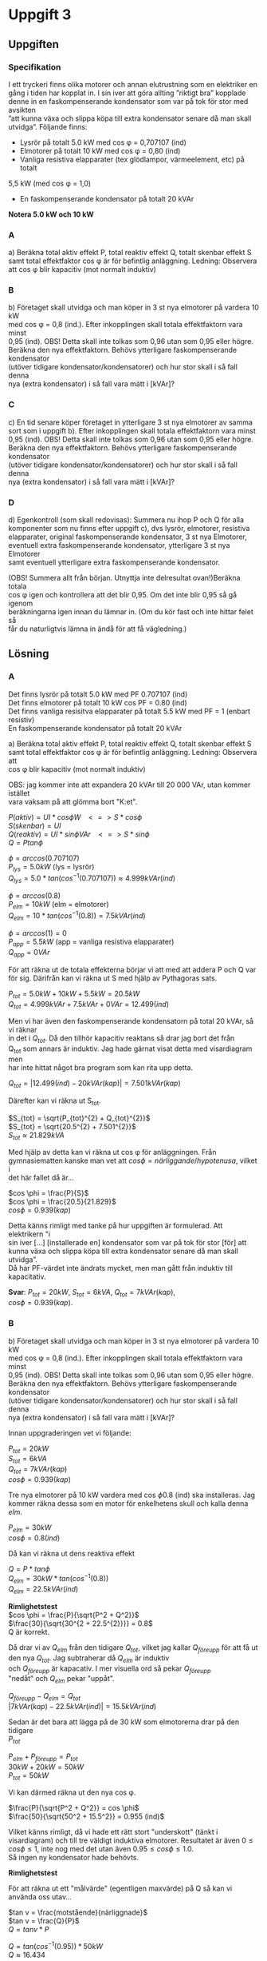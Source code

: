 #+OPTIONS: num:nil toc:nil \n:t
#+LATEX: \setlength\parindent{0pt}
* Uppgift 3
** Uppgiften

*** Specifikation
 I ett tryckeri finns olika motorer och annan elutrustning som en elektriker en
 gång i tiden har kopplat in. I sin iver att göra allting ”riktigt bra” kopplade
 denne in en faskompenserande kondensator som var på tok för stor med avsikten
 ”att kunna växa och slippa köpa till extra kondensator senare då man skall
 utvidga”. Följande finns:
 - Lysrör på totalt 5.0 kW med cos \phi = 0,707107 (ind)
 - Elmotorer på totalt 10 kW med cos \phi = 0,80 (ind)
 - Vanliga resistiva elapparater (tex glödlampor, värmeelement, etc) på totalt
 5,5 kW (med cos \phi = 1,0)
 - En faskompenserande kondensator på totalt 20 kVAr

 *Notera 5.0 kW och 10 kW*

*** A
a) Beräkna total aktiv effekt P, total reaktiv effekt Q, totalt skenbar effekt S
samt total effektfaktor cos \phi är för befintlig anläggning.  Ledning: Observera
att cos \phi blir kapacitiv (mot normalt induktiv)

*** B
 b) Företaget skall utvidga och man köper in 3 st nya elmotorer på vardera 10 kW
med cos \phi = 0,8 (ind.). Efter inkopplingen skall totala effektfaktorn vara minst
0,95 (ind). OBS! Detta skall inte tolkas som 0,96 utan som 0,95 eller högre.
Beräkna den nya effektfaktorn. Behövs ytterligare faskompenserande kondensator
(utöver tidigare kondensator/kondensatorer) och hur stor skall i så fall denna
nya (extra kondensator) i så fall vara mätt i [kVAr]?

*** C
 c) En tid senare köper företaget in ytterligare 3 st nya elmotorer av samma
sort som i uppgift b). Efter inkopplingen skall totala effektfaktorn vara minst
0,95 (ind). OBS! Detta skall inte tolkas som 0,96 utan som 0,95 eller högre.
Beräkna den nya effektfaktorn. Behövs ytterligare faskompenserande kondensator
(utöver tidigare kondensator/kondensatorer) och hur stor skall i så fall denna
nya (extra kondensator) i så fall vara mätt i [kVAr]?

*** D
 d) Egenkontroll (som skall redovisas):  Summera nu ihop P och Q för alla
komponenter som nu finns efter uppgift c), dvs lysrör, elmotorer, resistiva
elapparater, original faskompenserande kondensator, 3 st nya Elmotorer,
eventuell extra faskompenserande kondensator, ytterligare 3 st nya Elmotorer
samt eventuell ytterligare extra faskompenserande kondensator.

(OBS! Summera allt från början. Utnyttja inte delresultat ovan!)Beräkna totala
cos \phi igen och kontrollera att det blir 0,95. Om det inte blir 0,95 så gå igenom
beräkningarna igen innan du lämnar in. (Om du kör fast och inte hittar felet så
får du naturligtvis lämna in ändå för att få vägledning.)

** Lösning
*** A
Det finns lysrör på totalt 5.0 kW med PF 0.707107 (ind)
Det finns elmotorer på totalt 10 kW cos PF = 0.80 (ind)
Det finns vanliga resisitva elapparater på totalt 5.5 kW med PF = 1 (enbart resistiv)
En faskompenserande kondensator på totalt 20 kVAr

a) Beräkna total aktiv effekt P, total reaktiv effekt Q, totalt skenbar effekt S
samt total effektfaktor cos \phi är för befintlig anläggning. Ledning: Observera att
cos \phi blir kapacitiv (mot normalt induktiv)

OBS: jag kommer inte att expandera 20 kVAr till 20 000 VAr, utan kommer istället
vara vaksam på att glömma bort "K:et".


$P (aktiv)   = UI * cos \phi W \;\;\; <=> S * cos \phi$
$S (skenbar) = UI$
$Q (reaktiv) = UI * sin \phi VAr \;\;\; <=> S * sin \phi$
$Q = P tan \phi$

$\phi = arccos(0.707107)$
$P_{lys} = 5.0 kW$ (lys = lysrör)
$Q_{lys} = 5.0 * tan(cos^{-1}(0.707107)) \approx 4.999 kVAr (ind)$

$\phi = arccos(0.8)$
$P_{elm} = 10 kW$ (elm = elmotorer)
$Q_{elm} = 10 * tan(cos^{-1}(0.8)) = 7.5 kVAr (ind)$

$\phi = arccos(1) = 0$
$P_{app} = 5.5 kW$ (app = vanliga resistiva elapparater)
$Q_{app} = 0 VAr$

För att räkna ut de totala effekterna börjar vi att med att addera P och Q var
för sig. Därifrån kan vi räkna ut S med hjälp av Pythagoras sats.

$P_{tot} = 5.0 kW + 10 kW + 5.5 kW = 20.5 kW$
$Q_{tot} = 4.999 kVAr + 7.5 kVAr + 0 VAr = 12.499 (ind)$

Men vi har även den faskompenserande kondensatorn på total 20 kVAr, så vi räknar
in det i $Q_{tot}$. Då den tillhör kapacitiv reaktans så drar jag bort det från
Q_{tot} som annars är induktiv. Jag hade gärnat visat detta med visardiagram men
har inte hittat något bra program som kan rita upp detta.

$Q_{tot} = |12.499 (ind) - 20 kVAr (kap)| = 7.501 kVAr (kap)$

Därefter kan vi räkna ut S_{tot}.

$S_{tot} = \sqrt{P_{tot}^{2} + Q_{tot}^{2}}$
$S_{tot} = \sqrt{20.5^{2} + 7.501^{2}}$
$S_{tot} \approx 21.829 kVA$

Med hjälp av detta kan vi räkna ut cos \phi för anläggningen. Från
gymnasiematten kanske man vet att $cos \phi = närliggande / hypotenusa$, vilket i
det här fallet då är...

$cos \phi = \frac{P}{S}$
$cos \phi = \frac{20.5}{21.829}$
$cos \phi = 0.939 (kap)$

Detta känns rimligt med tanke på hur uppgiften är formulerad. Att elektrikern "i
sin iver [...] [installerade en] kondensator som var på tok för stor [för] att
kunna växa och slippa köpa till extra kondensator senare då man skall utvidga”.
Då har PF-värdet inte ändrats mycket, men man gått från induktiv till kapacitativ.

*Svar*: $P_{tot} = 20 kW$, $S_{tot} = 6 kVA$, $Q_{tot} = 7 kVAr (kap)$,
$cos \phi = 0.939 (kap)$.

*** B
b) Företaget skall utvidga och man köper in 3 st nya elmotorer på vardera 10 kW
med cos \phi = 0,8 (ind.). Efter inkopplingen skall totala effektfaktorn vara minst
0,95 (ind). OBS! Detta skall inte tolkas som 0,96 utan som 0,95 eller högre.
Beräkna den nya effektfaktorn. Behövs ytterligare faskompenserande kondensator
(utöver tidigare kondensator/kondensatorer) och hur stor skall i så fall denna
nya (extra kondensator) i så fall vara mätt i [kVAr]?

Innan uppgraderingen vet vi följande:

$P_{tot} = 20 kW$
$S_{tot} = 6 kVA$
$Q_{tot} = 7 kVAr (kap)$
$cos \phi = 0.939 (kap)$

Tre nya elmotorer på 10 kW vardera med cos \phi 0.8 (ind) ska installeras. Jag
kommer räkna dessa som en motor för enkelhetens skull och kalla denna $elm$.

$P_{elm} = 30 kW$
$cos \phi = 0.8 (ind)$

Då kan vi räkna ut dens reaktiva effekt

$Q = P * tan \phi$
$Q_{elm} = 30 kW * tan(cos^{-1}(0.8))$
$Q_{elm} = 22.5 kVAr (ind)$

*Rimlighetstest*
$cos \phi = \frac{P}{\sqrt{P^2 + Q^2}}$
$\frac{30}{\sqrt{30^{2 + 22.5^{2}}}} = 0.8$
Q är korrekt.

Då drar vi av $Q_{elm}$ från den tidigare $Q_{tot}$, vilket jag kallar $Q_{före
upp}$ för att få ut den nya $Q_{tot}$. Jag subtraherar då $Q_{elm}$ är induktiv
och $Q_{före upp}$ är kapacativ. I mer visuella ord så pekar $Q_{före upp}$
"nedåt" och $Q_{elm}$ pekar "uppåt".

$Q_{före upp} - Q_{elm} = Q_{tot}$
$|7 kVAr (kap) - 22.5 kVAr (ind)| = 15.5 kVAr (ind)$

Sedan är det bara att lägga på de 30 kW som elmotorerna drar på den tidigare
$P_{tot}$

$P_{elm} + P_{före upp} = P_{tot}$
$30 kW + 20 kW = 50 kW$
$P_{tot} = 50 kW$

Vi kan därmed räkna ut den nya cos \phi.

$\frac{P}{\sqrt{P^2 + Q^2}} = cos \phi$
$\frac{50}{\sqrt{50^2 + 15.5^2}} = 0.955 (ind)$

Vilket känns rimligt, då vi hade ett rätt stort "underskott" (tänkt i
visardiagram) och till tre väldigt induktiva elmotorer. Resultatet är även $0
\leq cos \phi \leq 1$, inte nog med det utan även $0.95 \leq cos \phi \leq 1.0$.
Så ingen ny kondensator hade behövts.

*Rimlighetstest*

För att räkna ut ett "målvärde" (egentligen maxvärde) på Q så kan vi använda oss utav...

$tan v = \frac{motstående}{närliggnade}$
$tan v = \frac{Q}{P}$
$Q = tan v * P$

$Q = tan(cos^{-1}(0.95)) * 50 kW$
$Q \approx 16.434$

Nuvarande $Q_{tot} = 15.5$ vilket är mindre än $16.434$, svaret att ingen ny
kondensator behövs är då rimligt. Det finns ju rum för fel pga avrundning och
lågt antal värdesiffror, men jag känner mig bekväm med svaret.

*Svar*: Ingen ny kondensator behövs.

*** C
 c) En tid senare köper företaget in ytterligare 3 st nya elmotorer av samma
sort som i uppgift b). Efter inkopplingen skall totala effektfaktorn vara minst
0,95 (ind). OBS! Detta skall inte tolkas som 0,96 utan som 0,95 eller högre.
Beräkna den nya effektfaktorn. Behövs ytterligare faskompenserande kondensator
(utöver tidigare kondensator/kondensatorer) och hur stor skall i så fall denna
nya (extra kondensator) i så fall vara mätt i [kVAr]?

Vi vet att innan uppgraderingen så var värdena

$P_{tot} = 50 kW$
$Q_{tot} = 15.5 kVAr$
$cos \phi = 0.955 (ind)$

Vi vet även följande från tidigare uppgift, då det är samma sorts motorer.

$P_{elm} = 30 kW$
$Q_{elm} = 22.5 kVAr (ind)$
$cos \phi = 0.8 (ind)$

Så vi börjar att lägga ihop vektorerna P och Q.

$P_{före upp} + P_{elm} = P_{tot}$
$50 kW + 30 kW = 80 kW$
$P_{tot} = 80 kW$

$Q_{före upp} + Q_{elm} = Q_{tot}$
$15.5 kVAr (ind) + 22.5 kVAr (ind) = 38 kVAr (ind)$

Då får vi en PF på...

$\frac{P}{\sqrt{P^2 + Q^2}} = cos \phi$
$\frac{80}{\sqrt{80^{2} + 38^{2}}} = 0.90 (ind)$
$cos \phi = 0.90$

Så en till kondensator kommer att behövas. För att räkna ut ett målvärde på Q
kan vi använda oss av formeln nedan.

$tan v = \frac{motstående}{närliggnade}$
$tan v = \frac{Q}{P}$
$Q = tan v * P$
$Q_{maxvärde} = tan(cos^{-1}(0.95)) * P$

Vi sätter in de värden vi vet

$tan(cos^{-1}(0.95)) * 80 = 26.294$

Vi avrundar det nedåt till 26 kVAr för att vara lite på den säkra sidan.
Maxvärdet Q får ha är då 26 kVAr och är nu 38 kVAr. Så en kondensator på $38 -
26 = 12 kVAr$ behövs.

*Svar*: En kondensator på 12 kVAr behövs.


*** D
 d) Egenkontroll (som skall redovisas):  Summera nu ihop P och Q för alla
komponenter som nu finns efter uppgift c), dvs lysrör, elmotorer, resistiva
elapparater, original faskompenserande kondensator, 3 st nya Elmotorer,
eventuell extra faskompenserande kondensator, ytterligare 3 st nya Elmotorer
samt eventuell ytterligare extra faskompenserande kondensator.

Följande finns:
- Lysrör på totalt 5.0 kW med cos \phi = 0,707107 (ind)
- Elmotorer på totalt 10 kW med cos \phi = 0,80 (ind)
- Vanliga resistiva elapparater (tex glödlampor, värmeelement, etc) på totalt
  5,5 kW (med cos \phi = 1,0)
- En faskompenserande kondensator på totalt 20 kVAr

Sedan uppgraderades anläggningen med tre nya elmotorer på 10 kW vardera, cos
\phi = 0.8 (ind). Jag räknade ut att ingen ny kondensator behövdes.

Därefter uppgraderades anläggningen igen med ytterligare 3 nya elmotorer på 10
kW vardera, cos \phi = 0.8 (ind). Där räknade jag ut att en faskompenserande
kondensator på 12 kVAr behövdes.

$P_{tot} = (((P_{lysrör} + P_{elmotorer} + P_{apparater}) + 3 * P_{ny motor}) +
3 * P_{ny motor})$

$P_{tot} = (((5.0 + 10 + 5.5) + 3 * 10) + 3 * 10)$
$P_{tot} = 80.5 kW$

Därefter kan vi räkna ut Q_{tot}.

$Q_{tot} = (((Q_{lysrör} + Q_{elmotorer} + Q_{apparater}) + 3 * Q_{ny motor}) +
3 * Q_{ny motor})$

Men vi vet inte Q för någon av komponenterna, utan måste räkna ut det.

$P * tan \phi = Q$

Vi vet inte \phi utan bara cos \phi, så vi får räkna $tan \phi =
tan(cos^{-1}(cos \phi))$

$Q = P * tan(cos^{-1}(cos \phi))$

$Q_{lysrör} = 5.0 kW * tan(cos^{-1}(0.0707107))$
$Q_{lysrör} \approx 4.999  kVAr(ind)$

$Q_{elmotorer} = 10 kW * tan(cos^{-1}(0.8))$
$Q_{elmotorer} = 7.5 kVAr (ind)$

$Q_{elapparater} = 5.5 * tan(cos^{-1}(1.0))$
$Q_{elapparater} = 0$ (förväntat)

$Q_{ny elmotor} = 10 kW * tan(cos^{-1}(0.8))$
$Q_{ny elmotor} = 7.5 kVAr (ind)$

Vi har då Q för alla induktiva komponenter. Vi slår ihop dom och får då

$Q_{okompenserad} = 4.999 + 7.5 + 0 + (6 * 7.5)$
$Q_{okompenserad} = 57.499 kVAr (ind)$

Men vi har även två faskompenserande induktorer på 20 kVAr och 12 kVAr, totalt
32 kVAr. Vi drar av det från $Q_{okompenserad}$

$Q_{tot} = Q_{okompenserad} - 32 kVAr$
$Q_{tot} = 25.499 kVAr (ind)$

Vi räknar då ut cos \phi genom formeln nedan

$\frac{P}{\sqrt{P^{2} + Q^{2}}} = cos \phi$
$\frac{80.5}{80.5^{2} + 25.499^{2}} \approx 0.9533$

Vilket är något över 0.95, vilket var målet.
